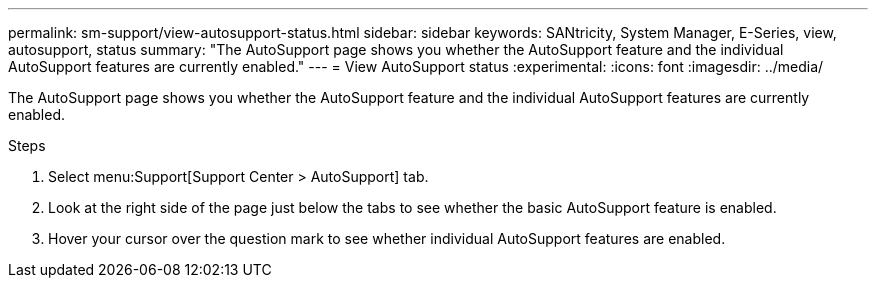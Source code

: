 ---
permalink: sm-support/view-autosupport-status.html
sidebar: sidebar
keywords: SANtricity, System Manager, E-Series, view, autosupport, status
summary: "The AutoSupport page shows you whether the AutoSupport feature and the individual AutoSupport features are currently enabled."
---
= View AutoSupport status
:experimental:
:icons: font
:imagesdir: ../media/

[.lead]
The AutoSupport page shows you whether the AutoSupport feature and the individual AutoSupport features are currently enabled.

.Steps

. Select menu:Support[Support Center > AutoSupport] tab.
. Look at the right side of the page just below the tabs to see whether the basic AutoSupport feature is enabled.
. Hover your cursor over the question mark to see whether individual AutoSupport features are enabled.
